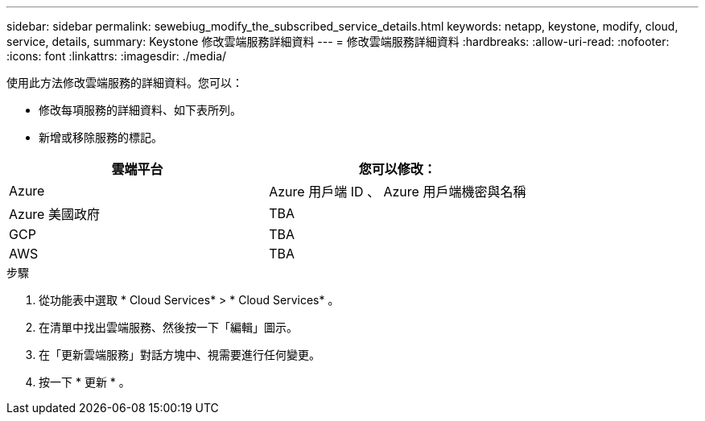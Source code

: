 ---
sidebar: sidebar 
permalink: sewebiug_modify_the_subscribed_service_details.html 
keywords: netapp, keystone, modify, cloud, service, details, 
summary: Keystone 修改雲端服務詳細資料 
---
= 修改雲端服務詳細資料
:hardbreaks:
:allow-uri-read: 
:nofooter: 
:icons: font
:linkattrs: 
:imagesdir: ./media/


[role="lead"]
使用此方法修改雲端服務的詳細資料。您可以：

* 修改每項服務的詳細資料、如下表所列。
* 新增或移除服務的標記。


|===
| 雲端平台 | 您可以修改： 


| Azure | Azure 用戶端 ID 、 Azure 用戶端機密與名稱 


| Azure 美國政府 | TBA 


| GCP | TBA 


| AWS | TBA 
|===
.步驟
. 從功能表中選取 * Cloud Services* > * Cloud Services* 。
. 在清單中找出雲端服務、然後按一下「編輯」圖示。
. 在「更新雲端服務」對話方塊中、視需要進行任何變更。
. 按一下 * 更新 * 。

